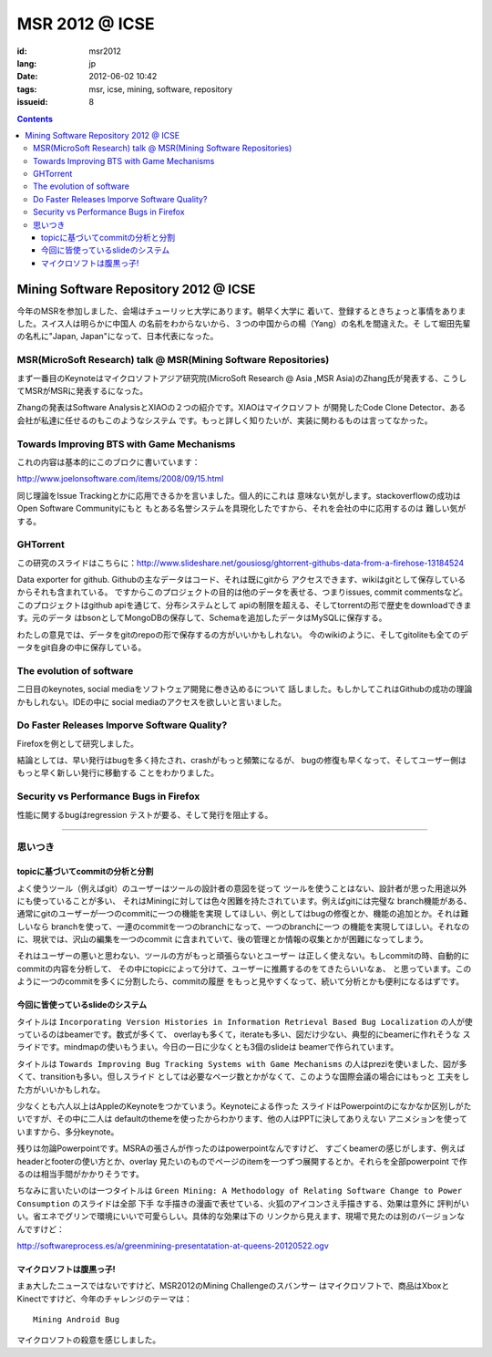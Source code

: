 MSR 2012 @ ICSE 
=======================================================================

:id: msr2012
:lang: jp
:date: 2012-06-02 10:42
:tags: msr, icse, mining, software, repository
:issueid: 8

.. contents::


Mining Software Repository 2012 @ ICSE
+++++++++++++++++++++++++++++++++++++++

今年のMSRを参加しました、会場はチューリッヒ大学にあります。朝早く大学に
着いて、登録するときちょっと事情をありました。スイス人は明らかに中国人
の名前をわからないから、３つの中国からの楊（Yang）の名札を間違えた。そ
して堀田先輩の名札に"Japan, Japan"になって、日本代表になった。

MSR(MicroSoft Research) talk @ MSR(Mining Software Repositories)
-----------------------------------------------------------------------

まず一番目のKeynoteはマイクロソフトアジア研究院(MicroSoft Research @ Asia
,MSR Asia)のZhang氏が発表する、こうしてMSRがMSRに発表するになった。

Zhangの発表はSoftware AnalysisとXIAOの２つの紹介です。XIAOはマイクロソフト
が開発したCode Clone Detector、ある会社が私達に任せるのもこのようなシステム
です。もっと詳しく知りたいが、実装に関わるものは言ってなかった。



Towards Improving BTS with Game Mechanisms 
-----------------------------------------------------------------------

これの内容は基本的にこのブロクに書いています：

http://www.joelonsoftware.com/items/2008/09/15.html

同じ理論をIssue Trackingとかに応用できるかを言いました。個人的にこれは
意味ない気がします。stackoverflowの成功はOpen Software Communityにもと
もとある名誉システムを具現化したですから、それを会社の中に応用するのは
難しい気がする。

GHTorrent
-----------------------------------------------------------------------

この研究のスライドはこちらに：http://www.slideshare.net/gousiosg/ghtorrent-githubs-data-from-a-firehose-13184524

Data exporter for github. Githubの主なデータはコード、それは既にgitから
アクセスできます、wikiはgitとして保存しているからそれも含まれている。
ですからこのプロジェクトの目的は他のデータを表せる、つまりissues, commit
commentsなど。このプロジェクトはgithub apiを通じて、分布システムとして
apiの制限を超える、そしてtorrentの形で歴史をdownloadできます。元のデータ
はbsonとしてMongoDBの保存して、Schemaを追加したデータはMySQLに保存する。

わたしの意見では、データをgitのrepoの形で保存するの方がいいかもしれない。
今のwikiのように、そしてgitoliteも全てのデータをgit自身の中に保存している。

The evolution of software
-----------------------------------------------------------------------

二日目のkeynotes, social mediaをソフトウェア開発に巻き込めるについて
話しました。もしかしてこれはGithubの成功の理論かもしれない。IDEの中に
social mediaのアクセスを欲しいと言いました。

Do Faster Releases Imporve Software Quality?
-----------------------------------------------------------------------

Firefoxを例として研究しました。

結論としては、早い発行はbugを多く持たされ、crashがもっと頻繁になるが、
bugの修復も早くなって、そしてユーザー側はもっと早く新しい発行に移動する
ことをわかりました。

Security vs Performance Bugs in Firefox
-----------------------------------------------------------------------

性能に関するbugはregression テストが要る、そして発行を阻止する。

-----------------------------------------------------------------------

思いつき
-----------------------------------------------------------------------

topicに基づいてcommitの分析と分割
~~~~~~~~~~~~~~~~~~~~~~~~~~~~~~~~~~~~~~~~~~~~~~~~~~~~~~~~~~~~~~~~~~~~~~~

よく使うツール（例えばgit）のユーザーはツールの設計者の意図を従って
ツールを使うことはない、設計者が思った用途以外にも使っていることが多い、
それはMiningに対しては色々困難を持たされています。例えばgitには完璧な
branch機能がある、通常にgitのユーザーが一つのcommitに一つの機能を実現
してほしい、例としてはbugの修復とか、機能の追加とか。それは難しいなら
branchを使って、一連のcommitを一つのbranchになって、一つのbranchに一つ
の機能を実現してほしい。それなのに、現状では、沢山の編集を一つのcommit
に含まれていて、後の管理とか情報の収集とかが困難になってしまう。

それはユーザーの悪いと思わない、ツールの方がもっと頑張らないとユーザー
は正しく使えない。もしcommitの時、自動的にcommitの内容を分析して、
その中にtopicによって分けて、ユーザーに推薦するのをてきたらいいなぁ、
と思っています。このように一つのcommitを多くに分割したら、commitの履歴
をもっと見やすくなって、続いて分析とかも便利になるはずです。


今回に皆使っているslideのシステム
~~~~~~~~~~~~~~~~~~~~~~~~~~~~~~~~~~~~~~~~~~~~~~~~~~~~~~~~~~~~~~~~~~~~~~~

タイトルは ``Incorporating Version Histories in Information Retrieval 
Based Bug Localization`` の人が使っているのはbeamerです。数式が多くて、
overlayも多くて，iterateも多い、図だけ少ない、典型的にbeamerに作れそうな
スライドです。mindmapの使いもうまい。今日の一日に少なくとも3個のslideは
beamerで作られています。

タイトルは ``Towards Improving Bug Tracking Systems with Game Mechanisms`` 
の人はpreziを使いました、図が多くて、transitionも多い。但しスライド
としては必要なページ数とかがなくて、このような国際会議の場合にはもっと
工夫をした方がいいかもしれな。

少なくとも六人以上はAppleのKeynoteをつかていまう。Keynoteによる作った
スライドはPowerpointのになかなか区別しがたいですが、その中に二人は
defaultのthemeを使ったからわかります、他の人はPPTに決してありえない
アニメションを使っていますから、多分keynote。

残りは勿論Powerpointです。MSRAの張さんが作ったのはpowerpointなんですけど、
すごくbeamerの感じがします、例えばheaderとfooterの使い方とか、overlay
見たいのものでページのitemを一つずつ展開するとか。それらを全部powerpoint
で作るのは相当手間がかかりそうです。

ちなみに言いたいのは一つタイトルは ``Green Mining: A Methodology of 
Relating Software Change to Power Consumption`` のスライドは全部 ``下手`` 
な手描きの漫画で表せている、火狐のアイコンさえ手描きする、効果は意外に
評判がいい。省エネでグリンで環境にいいで可愛らしい。具体的な効果は下の
リンクから見えます、現場で見たのは別のバージョンなんですけど：

http://softwareprocess.es/a/greenmining-presentatation-at-queens-20120522.ogv

マイクロソフトは腹黒っ子!
~~~~~~~~~~~~~~~~~~~~~~~~~~~~~~~~~~~~~~~~~~~~~~~~~~~~~~~~~~~~~~~~~~~~~~~

まぁ大したニュースではないですけど、MSR2012のMining Challengeのスバンサー
はマイクロソフトで、商品はXboxとKinectですけど、今年のチャレンジのテーマは：

::

        Mining Android Bug

マイクロソフトの殺意を感じしました。
